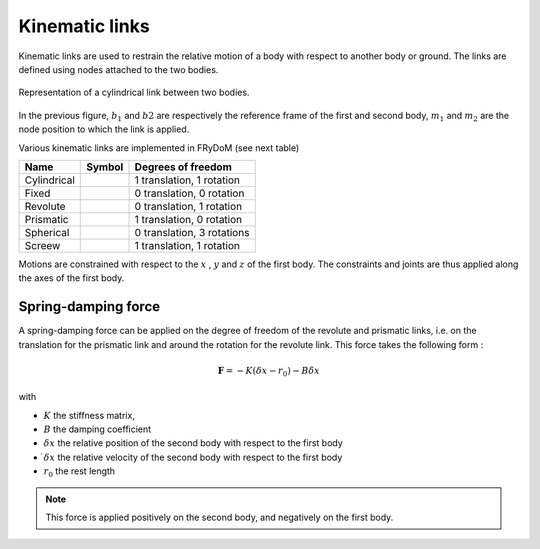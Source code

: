 .. _links:

Kinematic links
===============

Kinematic links are used to restrain the relative motion of a body with respect to another body or ground. The links are
defined using nodes attached to the two bodies.

.. figure:: _static/link_picture.png
    :align: center
    :alt: Link picture
    :scale: 70%

    Representation of a cylindrical link between two bodies.

In the previous figure, :math:`b_1` and :math:`b2` are respectively the reference frame of the first and second body, :math:`m_1` and :math:`m_2` are the node position to which the link is applied.

Various kinematic links are implemented in FRyDoM (see next table)

.. |cylindrical| image:: _static/cylindrical.png
    :align: middle
.. |fixe| image:: _static/fixed.png
    :align: middle
.. |revolute| image:: _static/revolute.png
    :align: middle
.. |prismatic| image:: _static/prismatic.png
    :align: middle
.. |spherical| image:: _static/spherical.png
    :align: middle
.. |screew| image:: _static/screew.png
    :align: middle

=============================== =========================== ==============================
Name                            Symbol                      Degrees of freedom
=============================== =========================== ==============================
Cylindrical                          |cylindrical|          1 translation, 1 rotation
Fixed                                |fixe|                 0 translation, 0 rotation
Revolute                             |revolute|             0 translation, 1 rotation
Prismatic                            |prismatic|            1 translation, 0 rotation
Spherical                            |spherical|            0 translation, 3 rotations
Screew                               |screew|               1 translation, 1 rotation
=============================== =========================== ==============================

Motions are constrained with respect to the :math:`x` , :math:`y` and :math:`z` of the first body. The constraints and
joints are thus applied along the axes of the first body.


Spring-damping force
--------------------

A spring-damping force can be applied on the degree of freedom of the revolute and prismatic links, i.e. on the translation
for the prismatic link and around the rotation for the revolute link. This force takes the following form :

.. math::
    \mathbf{F} = - K ( \delta x - r_0 ) - B \dot{\delta x}

with

- :math:`K` the stiffness matrix,
- :math:`B` the damping coefficient
- :math:`\delta x` the relative position of the second body with respect to the first body
- :math:`\dot{ \delta x}` the relative velocity of the second body with respect to the first body
- :math:`r_0` the rest length

.. note::
    This force is applied positively on the second body, and negatively on the first body.